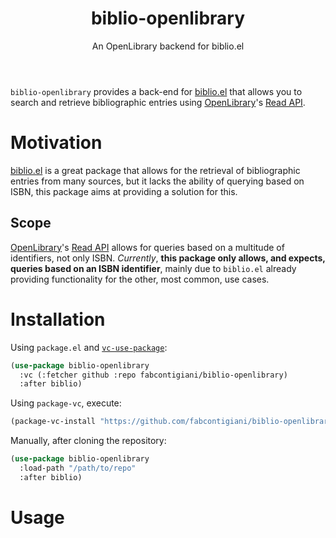 #+title: biblio-openlibrary
#+subtitle:  An OpenLibrary backend for biblio.el

~biblio-openlibrary~ provides a back-end for [[https://github.com/cpitclaudel/biblio.el][biblio.el]] that allows you to search
and retrieve bibliographic entries using [[https://openlibrary.org/][OpenLibrary]]'s [[https://openlibrary.org/dev/docs/api/read][Read API]].

* Motivation
[[https://github.com/cpitclaudel/biblio.el][biblio.el]] is a great package that allows for the retrieval of bibliographic
entries from many sources, but it lacks the ability of querying based on ISBN,
this package aims at providing a solution for this.

** Scope
 [[https://openlibrary.org/][OpenLibrary]]'s [[https://openlibrary.org/dev/docs/api/read][Read API]] allows for queries based on a multitude of identifiers,
 not only ISBN. /Currently/, *this package only allows, and expects, queries based on
 an ISBN identifier*, mainly due to ~biblio.el~ already providing functionality for
 the other, most common, use cases.
 
* Installation
Using ~package.el~ and [[https://github.com/slotThe/vc-use-package][~vc-use-package~]]:
#+begin_src emacs-lisp 
(use-package biblio-openlibrary
  :vc (:fetcher github :repo fabcontigiani/biblio-openlibrary)
  :after biblio)
#+end_src

Using ~package-vc~, execute:
#+begin_src emacs-lisp
(package-vc-install "https://github.com/fabcontigiani/biblio-openlibrary")
#+end_src

Manually, after cloning the repository: 
#+begin_src emacs-lisp 
(use-package biblio-openlibrary
  :load-path "/path/to/repo"
  :after biblio)
#+end_src

* Usage
